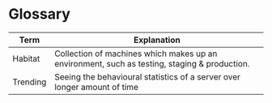 * Glossary

# Tip 1: if you use Emacs to edit this file, you can hit C-c C-c to
# re-format/structure the table.
# 
# Tip 2: if you use Emacs to edit this file, you can get alphabetical
# sorting of the entries in this table if you mark the entries and
# then do: M-x sort-lines

|----------+----------------------------------------------------------------------------------------------|
| Term     | Explanation                                                                                  |
|----------+----------------------------------------------------------------------------------------------|
| Habitat  | Collection of machines which makes up an environment, such as testing, staging & production. |
| Trending | Seeing the behavioural statistics of a server over longer amount of time                     |
|----------+----------------------------------------------------------------------------------------------|
